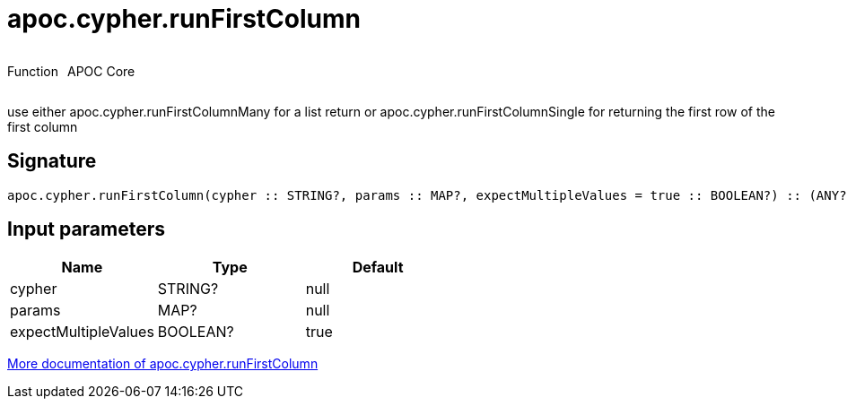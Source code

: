 ////
This file is generated by DocsTest, so don't change it!
////

= apoc.cypher.runFirstColumn
:description: This section contains reference documentation for the apoc.cypher.runFirstColumn function.



++++
<div style='display:flex'>
<div class='paragraph type function'><p>Function</p></div>
<div class='paragraph release core' style='margin-left:10px;'><p>APOC Core</p></div>
</div>
++++

use either apoc.cypher.runFirstColumnMany for a list return or apoc.cypher.runFirstColumnSingle for returning the first row of the first column

== Signature

[source]
----
apoc.cypher.runFirstColumn(cypher :: STRING?, params :: MAP?, expectMultipleValues = true :: BOOLEAN?) :: (ANY?)
----

== Input parameters
[.procedures, opts=header]
|===
| Name | Type | Default 
|cypher|STRING?|null
|params|MAP?|null
|expectMultipleValues|BOOLEAN?|true
|===

xref::cypher-execution/index.adoc[More documentation of apoc.cypher.runFirstColumn,role=more information]

